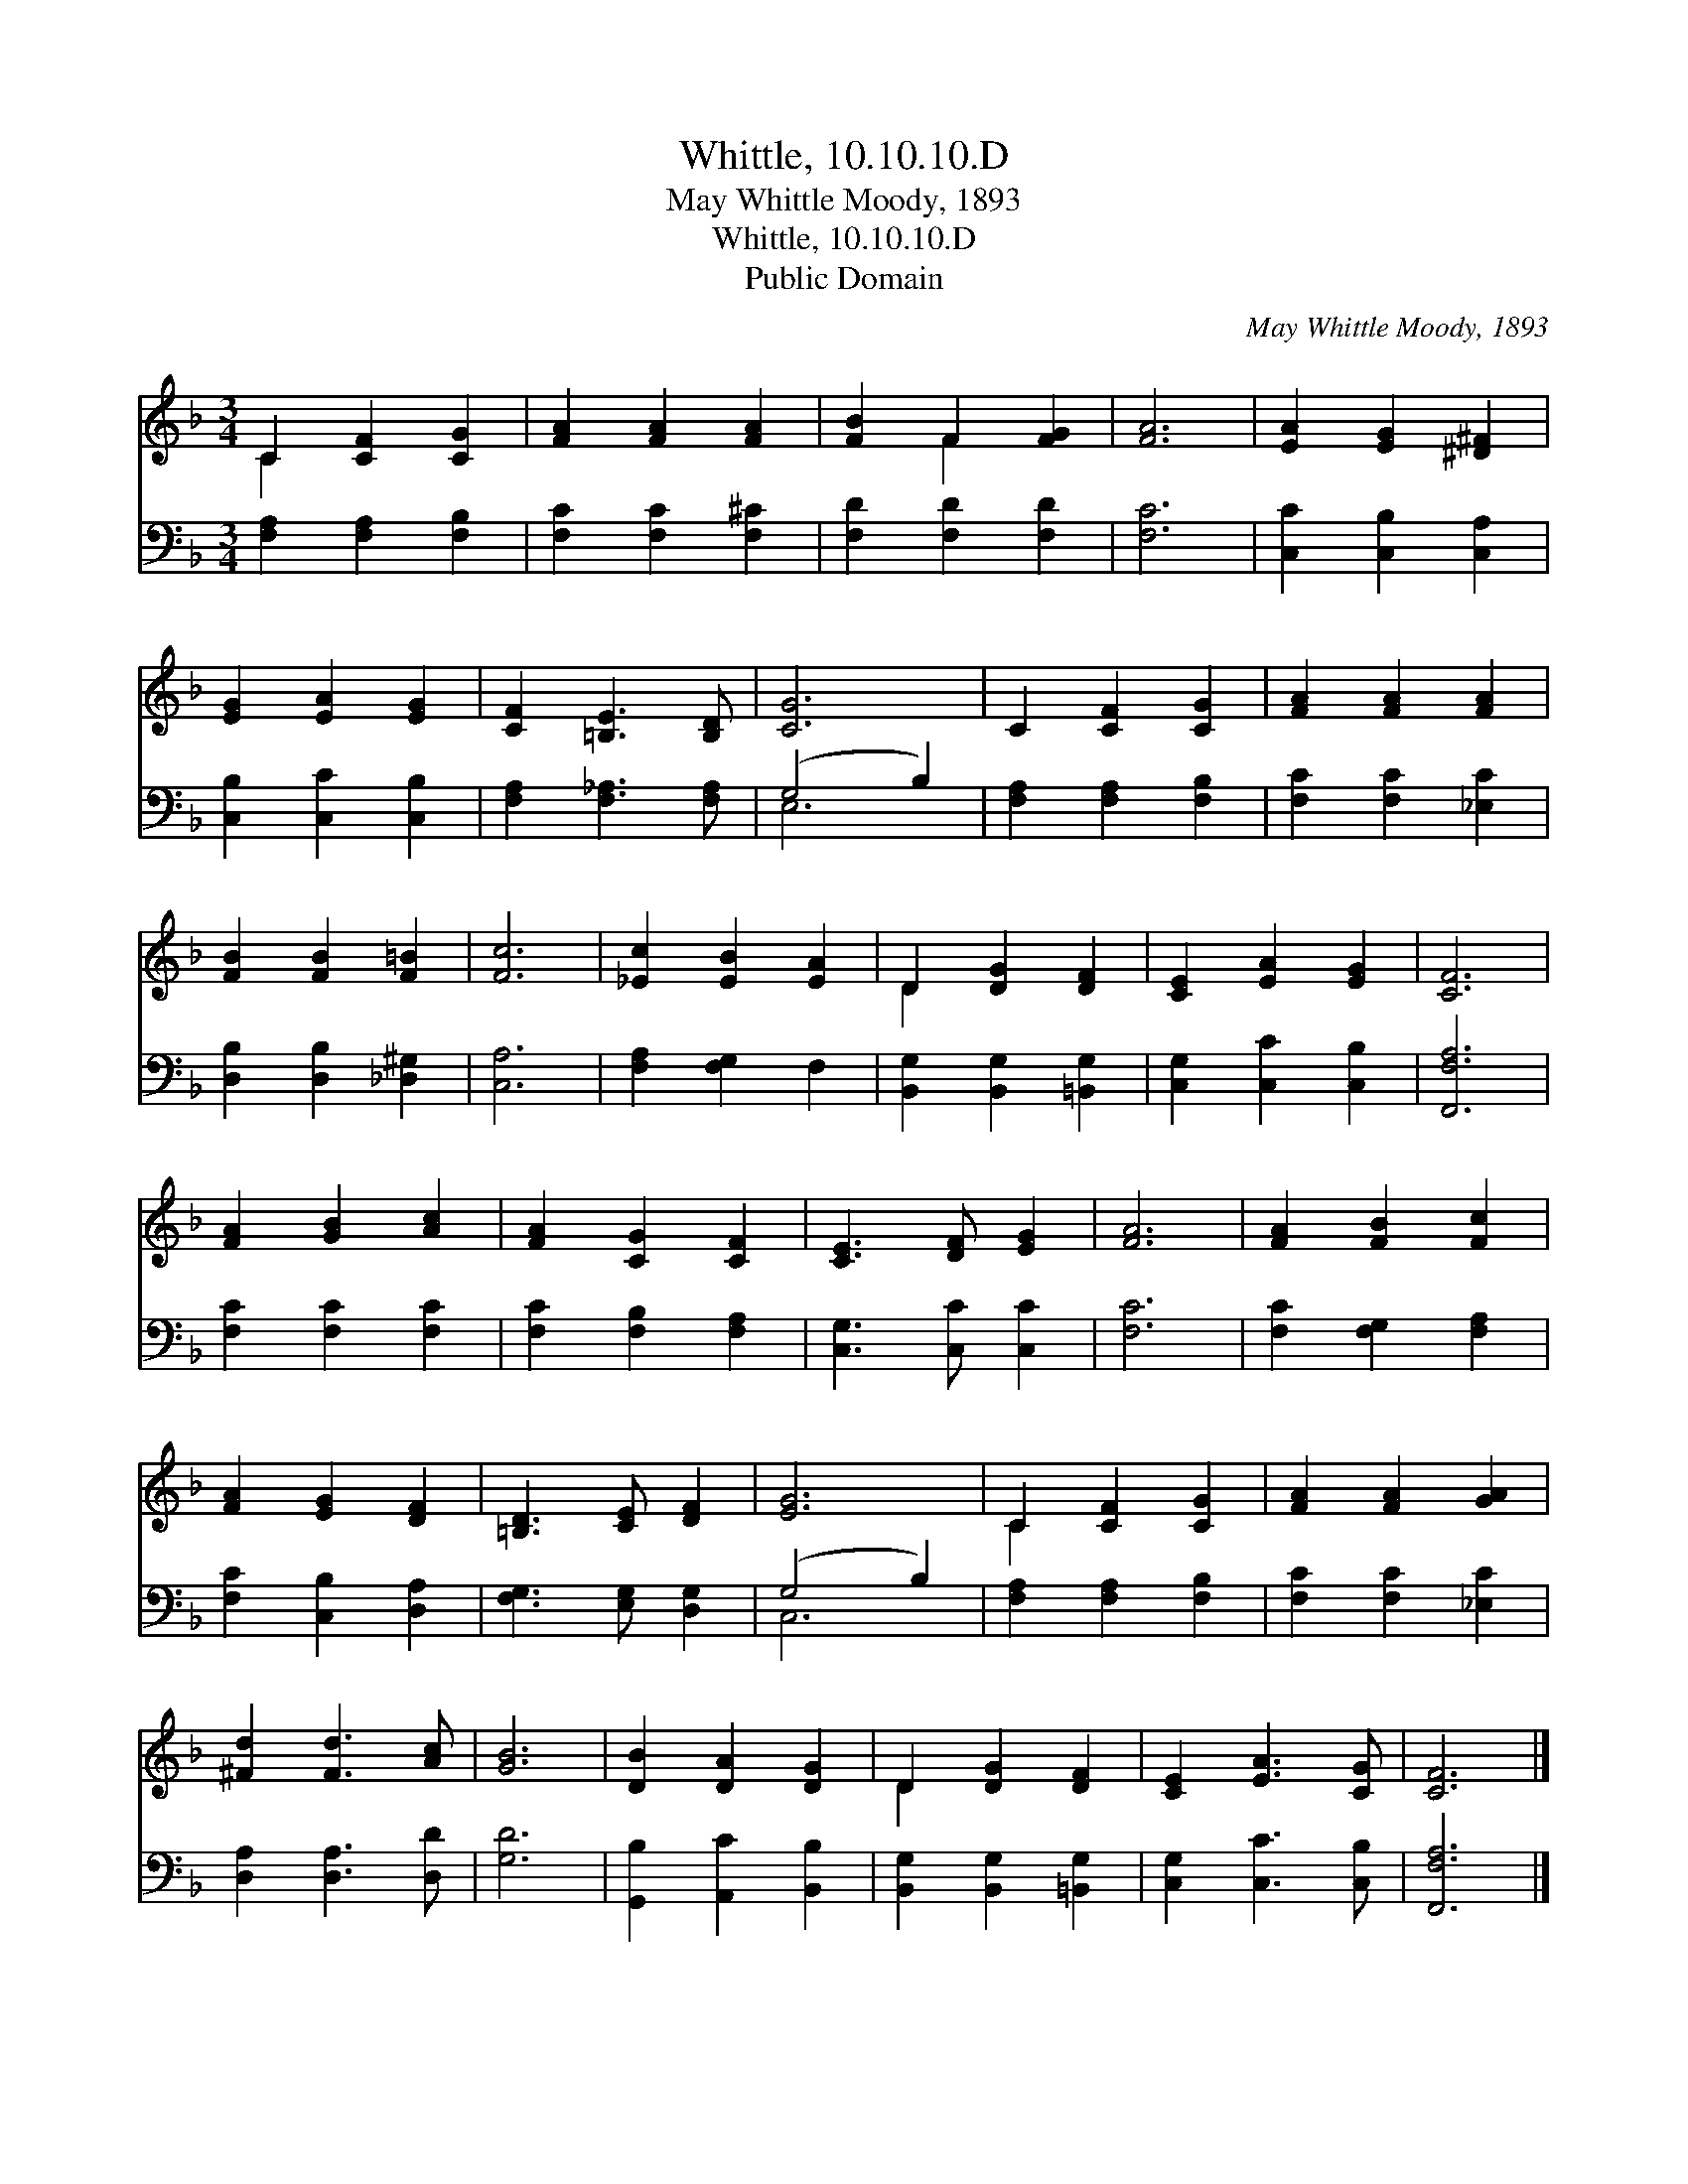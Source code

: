 X:1
T:Whittle, 10.10.10.D
T:May Whittle Moody, 1893
T:Whittle, 10.10.10.D
T:Public Domain
C:May Whittle Moody, 1893
Z:Public Domain
%%score ( 1 2 ) ( 3 4 )
L:1/8
M:3/4
K:F
V:1 treble 
V:2 treble 
V:3 bass 
V:4 bass 
V:1
 C2 [CF]2 [CG]2 | [FA]2 [FA]2 [FA]2 | [FB]2 F2 [FG]2 | [FA]6 | [EA]2 [EG]2 [^D^F]2 | %5
 [EG]2 [EA]2 [EG]2 | [CF]2 [=B,E]3 [B,D] | [CG]6 | C2 [CF]2 [CG]2 | [FA]2 [FA]2 [FA]2 | %10
 [FB]2 [FB]2 [F=B]2 | [Fc]6 | [_Ec]2 [EB]2 [EA]2 | D2 [DG]2 [DF]2 | [CE]2 [EA]2 [EG]2 | [CF]6 | %16
 [FA]2 [GB]2 [Ac]2 | [FA]2 [CG]2 [CF]2 | [CE]3 [DF] [EG]2 | [FA]6 | [FA]2 [FB]2 [Fc]2 | %21
 [FA]2 [EG]2 [DF]2 | [=B,D]3 [CE] [DF]2 | [EG]6 | C2 [CF]2 [CG]2 | [FA]2 [FA]2 [GA]2 | %26
 [^Fd]2 [Fd]3 [Ac] | [GB]6 | [DB]2 [DA]2 [DG]2 | D2 [DG]2 [DF]2 | [CE]2 [EA]3 [CG] | [CF]6 |] %32
V:2
 C2 x4 | x6 | x2 F2 x2 | x6 | x6 | x6 | x6 | x6 | x6 | x6 | x6 | x6 | x6 | D2 x4 | x6 | x6 | x6 | %17
 x6 | x6 | x6 | x6 | x6 | x6 | x6 | C2 x4 | x6 | x6 | x6 | x6 | D2 x4 | x6 | x6 |] %32
V:3
 [F,A,]2 [F,A,]2 [F,B,]2 | [F,C]2 [F,C]2 [F,^C]2 | [F,D]2 [F,D]2 [F,D]2 | [F,C]6 | %4
 [C,C]2 [C,B,]2 [C,A,]2 | [C,B,]2 [C,C]2 [C,B,]2 | [F,A,]2 [F,_A,]3 [F,A,] | (G,4 B,2) | %8
 [F,A,]2 [F,A,]2 [F,B,]2 | [F,C]2 [F,C]2 [_E,C]2 | [D,B,]2 [D,B,]2 [_D,^G,]2 | [C,A,]6 | %12
 [F,A,]2 [F,G,]2 F,2 | [B,,G,]2 [B,,G,]2 [=B,,G,]2 | [C,G,]2 [C,C]2 [C,B,]2 | [F,,F,A,]6 | %16
 [F,C]2 [F,C]2 [F,C]2 | [F,C]2 [F,B,]2 [F,A,]2 | [C,G,]3 [C,C] [C,C]2 | [F,C]6 | %20
 [F,C]2 [F,G,]2 [F,A,]2 | [F,C]2 [C,B,]2 [D,A,]2 | [F,G,]3 [E,G,] [D,G,]2 | (G,4 B,2) | %24
 [F,A,]2 [F,A,]2 [F,B,]2 | [F,C]2 [F,C]2 [_E,C]2 | [D,A,]2 [D,A,]3 [D,D] | [G,D]6 | %28
 [G,,B,]2 [A,,C]2 [B,,B,]2 | [B,,G,]2 [B,,G,]2 [=B,,G,]2 | [C,G,]2 [C,C]3 [C,B,] | [F,,F,A,]6 |] %32
V:4
 x6 | x6 | x6 | x6 | x6 | x6 | x6 | E,6 | x6 | x6 | x6 | x6 | x6 | x6 | x6 | x6 | x6 | x6 | x6 | %19
 x6 | x6 | x6 | x6 | C,6 | x6 | x6 | x6 | x6 | x6 | x6 | x6 | x6 |] %32

